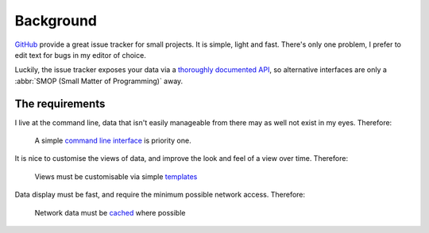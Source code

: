 Background
==========

GitHub_ provide a great issue tracker for small projects.  It is simple, light
and fast.  There's only one problem, I prefer to edit text for bugs in my editor
of choice.

Luckily, the issue tracker exposes your data via a `thoroughly documented API`_,
so alternative interfaces are only a :abbr:`SMOP (Small Matter of Programming)`
away.

The requirements
----------------

I live at the command line, data that isn't easily manageable from there may as
well not exist in my eyes.  Therefore:

    A simple `command line interface`_ is priority one.

It is nice to customise the views of data, and improve the look and feel of a
view over time.  Therefore:

    Views must be customisable via simple templates_

Data display must be fast, and require the minimum possible network access.
Therefore:

    Network data must be cached_ where possible

.. _GitHub: https://github.com/
.. _thoroughly documented API: http://develop.github.com/
.. _command line interface: http://pypi.python.org/pypi/argh/
.. _templates: http://jinja.pocoo.org/
.. _cached: http://code.google.com/p/httplib2/
